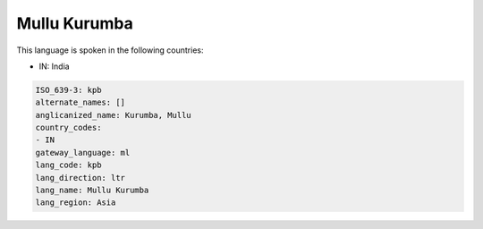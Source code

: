 .. _kpb:

Mullu Kurumba
=============

This language is spoken in the following countries:

* IN: India

.. code-block:: yaml

    ISO_639-3: kpb
    alternate_names: []
    anglicanized_name: Kurumba, Mullu
    country_codes:
    - IN
    gateway_language: ml
    lang_code: kpb
    lang_direction: ltr
    lang_name: Mullu Kurumba
    lang_region: Asia
    

